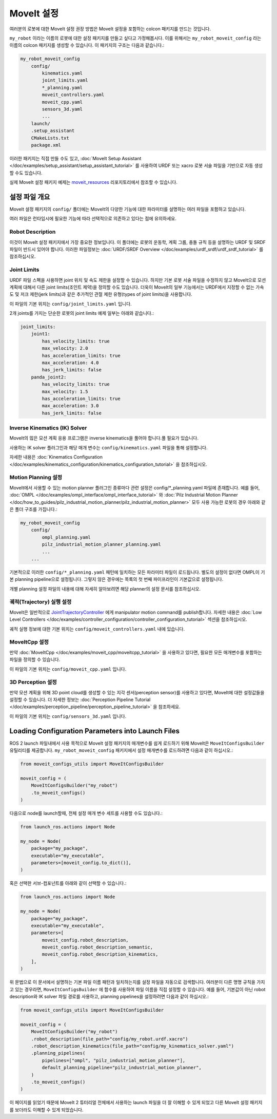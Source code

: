 .. _MoveIt Configuration:

MoveIt 설정
==================================

여러분의 로봇에 대한 MoveIt 설정 권장 방법은 MoveIt 설정을 포함하는 colcon 패키지를 만드는 것입니다.

``my_robot`` 이라는 이름의 로봇에 대한 설정 패키지를 만들고 싶다고 가정해봅시다.
이를 위해서는  ``my_robot_moveit_config`` 라는 이름의 colcon 패키지를 생성할 수 있습니다. 이 패키지의 구조는 다음과 같습니다.:

.. code-block::

    my_robot_moveit_config
        config/
            kinematics.yaml
            joint_limits.yaml
            *_planning.yaml
            moveit_controllers.yaml
            moveit_cpp.yaml
            sensors_3d.yaml
            ...
        launch/
        .setup_assistant
        CMakeLists.txt
        package.xml

이러한 패키지는 직접 만들 수도 있고,  :doc:`MoveIt Setup Assistant </doc/examples/setup_assistant/setup_assistant_tutorial>` 를 사용하여 URDF 또는 xacro 로봇 서술 파일을 기반으로 자동 생성할 수도 있습니다.

실제 MoveIt 설정 패키지 예제는 `moveit_resources <https://github.com/ros-planning/moveit_resources/tree/ros2>`_ 리포지토리에서 참조할 수 있습니다.


설정 파일 개요
----------------------------

MoveIt 설정 패키지의 ``config/`` 폴더에는 MoveIt의 다양한 기능에 대한 파라미터를 설명하는 여러 파일을 포함하고 있습니다.

여러 파일은 런타임시에 필요한 기능에 따라 선택적으로 의존하고 있다는 점에 유의하세요.

Robot Description
^^^^^^^^^^^^^^^^^

이것이 MoveIt 설정 패키지에서 가장 중요한 정보입니다.
이 폴더에는 로봇의 운동학, 계획 그룹, 충돌 규칙 등을 설명하는 URDF 및 SRDF 파일이 반드시 있어야 합니다.
이러한 파일정보는 :doc:`URDF/SRDF Overview </doc/examples/urdf_srdf/urdf_srdf_tutorial>` 를 참조하십시오.

Joint Limits
^^^^^^^^^^^^

URDF 파일 스펙을 사용하면 joint 위치 및 속도 제한을 설정할 수 있습니다.
하지만 기본 로봇 서술 파일을 수정하지 않고 MoveIt으로 모션 계획에 대해서 다른 joint limits(조인트 제약)을 정의할 수도 있습니다.
더욱이 MoveIt의 일부 기능에서는 URDF에서 지정할 수 없는 가속도 및 저크 제한(jerk limits)과 같은 추가적인 관절 제한 유형(types of joint limits)을 사용합니다.

이 파일의 기본 위치는 ``config/joint_limits.yaml`` 입니다.

2개 joints를 가지는 단순한 로봇의 joint limits 예제 일부는 아래와 같습니다.:

.. code-block:: yaml

    joint_limits:
        joint1:
            has_velocity_limits: true
            max_velocity: 2.0
            has_acceleration_limits: true
            max_acceleration: 4.0
            has_jerk_limits: false
        panda_joint2:
            has_velocity_limits: true
            max_velocity: 1.5
            has_acceleration_limits: true
            max_acceleration: 3.0
            has_jerk_limits: false

Inverse Kinematics (IK) Solver
^^^^^^^^^^^^^^^^^^^^^^^^^^^^^^

MoveIt의 많은 모션 계획 응용 프로그램은 inverse kinematics을 풀어야 합니다.풀 필요가 있습니다.

사용하는 IK solver 플러그인과 해당 매개 변수는 ``config/kinematics.yaml`` 파일을 통해 설정합니다.

자세한 내용은 :doc:`Kinematics Configuration </doc/examples/kinematics_configuration/kinematics_configuration_tutorial>` 을 참조하십시오.

Motion Planning 설정
^^^^^^^^^^^^^^^^^^^^^^^^^^^^^

MoveIt에서 사용할 수 있는 motion planner 플러그인 종류마다 관련 설정은 config/*_planning.yaml 파일에 존재합니다.
예를 들어, :doc:`OMPL </doc/examples/ompl_interface/ompl_interface_tutorial>` 와 :doc:`Pilz Industrial Motion Planner </doc/how_to_guides/pilz_industrial_motion_planner/pilz_industrial_motion_planner>` 모두 사용 가능한 로봇의 경우 아래와 같은 폴더 구조를 가집니다.:

.. code-block::

    my_robot_moveit_config
        config/
            ompl_planning.yaml
            pilz_industrial_motion_planner_planning.yaml
            ...
        ...

기본적으로 이러한 ``config/*_planning.yaml`` 패턴에 일치하는 모든 파라미터 파일이 로드됩니다.
별도의 설정이 없다면 OMPL이 기본 planning pipeline으로 설정됩니다. 그렇지 않은 경우에는 목록의 첫 번째 파이프라인이 기본값으로 설정됩니다.

개별 planning 설정 파일의 내용에 대해 자세히 알아보려면 해당 planner의 설정 문서를 참조하십시오.

궤적(Trajectory) 실행 설정
^^^^^^^^^^^^^^^^^^^^^^^^^^^^^^^^^^

MoveIt은 일반적으로 `JointTrajectoryController <https://github.com/ros-controls/ros2_controllers/tree/master/joint_trajectory_controller>`_ 에게 manipulator motion command를 publish합니다.
자세한 내용은 :doc:`Low Level Controllers </doc/examples/controller_configuration/controller_configuration_tutorial>` 섹션을 참조하십시오.

궤적 실행 정보에 대한 기본 위치는 ``config/moveit_controllers.yaml`` 내에 있습니다.

MoveItCpp 설정
^^^^^^^^^^^^^^^^^^^^^^^

만약 :doc:`MoveItCpp </doc/examples/moveit_cpp/moveitcpp_tutorial>` 을 사용하고 있다면, 필요한 모든 매개변수를 포함하는 파일을 정의할 수 있습니다.

이 파일의 기본 위치는 ``config/moveit_cpp.yaml`` 입니다.

3D Perception 설정
^^^^^^^^^^^^^^^^^^^^^^^^^^^

만약 모션 계획을 위해 3D point cloud를 생성할 수 있는 지각 센서(perception sensor)를 사용하고 있다면, MoveIt에 대한 설정값들을 설정할 수 있습니다.
더 자세한 정보는 :doc:`Perception Pipeline Tutorial </doc/examples/perception_pipeline/perception_pipeline_tutorial>` 을 참조하세요.

이 파일의 기본 위치는 ``config/sensors_3d.yaml`` 입니다.

Loading Configuration Parameters into Launch Files
--------------------------------------------------

ROS 2 launch 파일내에서 사용 목적으로 MoveIt 설정 패키지의 매개변수를 쉽게 로드하기 위해 MoveIt은 ``MoveItConfigsBuilder`` 유틸리티를 제공합니다.
``my_robot_moveit_config`` 패키지에서 설정 매개변수를 로드하려면 다음과 같이 하십시오.:

.. code-block:: python

    from moveit_configs_utils import MoveItConfigsBuilder

    moveit_config = (
        MoveItConfigsBuilder("my_robot")
        .to_moveit_configs()
    )

다음으로 node를 launch할때, 전체 설정 매개 변수 세트를 사용할 수도 있습니다.:

.. code-block:: python

    from launch_ros.actions import Node

    my_node = Node(
        package="my_package",
        executable="my_executable",
        parameters=[moveit_config.to_dict()],
    )

혹은 선택한 서브-컴포넌트를 아래와 같이 선택할 수 있습니다.:

.. code-block:: python

    from launch_ros.actions import Node

    my_node = Node(
        package="my_package",
        executable="my_executable",
        parameters=[
            moveit_config.robot_description,
            moveit_config.robot_description_semantic,
            moveit_config.robot_description_kinematics,
        ],
    )

위 문법으로 이 문서에서 설명하는 기본 파일 이름 패턴과 일치하는지를 설정 파일을 자동으로 검색합니다.
여러분이 다른 명명 규칙을 가지고 있는 경우라면, ``MoveItConfigsBuilder`` 에 함수를 사용하여 파일 이름을 직접 설정할 수 있습니다.
예를 들어, 기본값이 아닌 robot description와 IK solver 파일 경로를 사용하고, planning pipelines을 설정하려면 다음과 같이 하십시오.:

.. code-block:: python

    from moveit_configs_utils import MoveItConfigsBuilder

    moveit_config = (
        MoveItConfigsBuilder("my_robot")
        .robot_description(file_path="config/my_robot.urdf.xacro")
        .robot_description_kinematics(file_path="config/my_kinematics_solver.yaml")
        .planning_pipelines(
            pipelines=["ompl", "pilz_industrial_motion_planner"],
            default_planning_pipeline="pilz_industrial_motion_planner",
        )
        .to_moveit_configs()
    )

이 페이지를 읽었기 때문에 MoveIt 2 튜터리얼 전체에서 사용하는 launch 파일을 더 잘 이해할 수 있게 되었고 다른 MoveIt 설정 패키지를 보더라도 이해할 수 있게 되었습니다.
